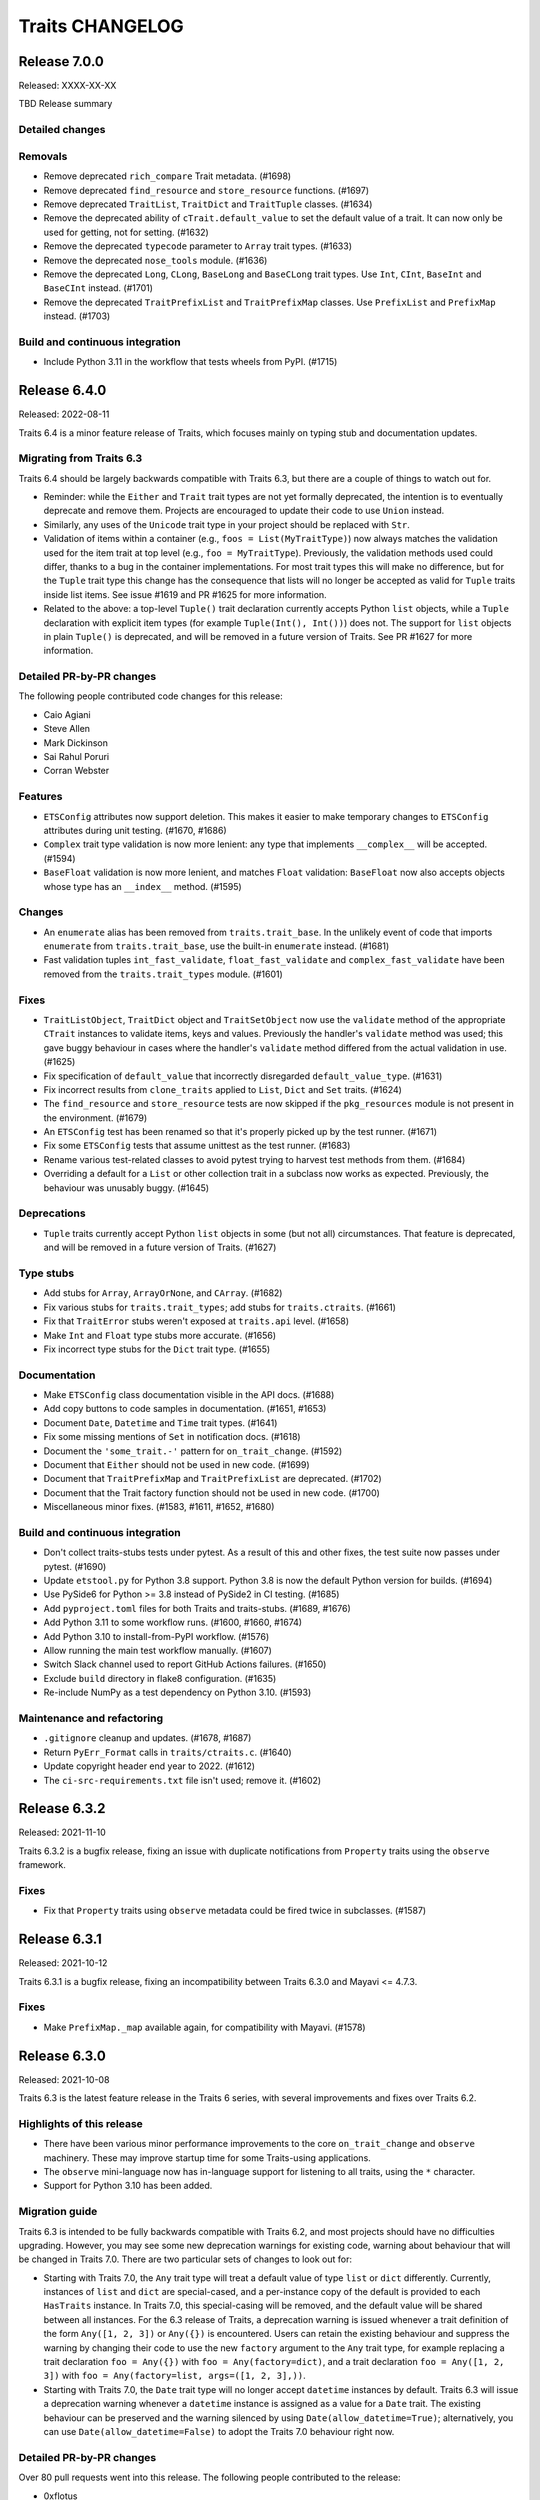 Traits CHANGELOG
================

Release 7.0.0
-------------

Released: XXXX-XX-XX

TBD Release summary

Detailed changes
~~~~~~~~~~~~~~~~

Removals
~~~~~~~~
* Remove deprecated ``rich_compare`` Trait metadata. (#1698)
* Remove deprecated ``find_resource`` and ``store_resource`` functions. (#1697)
* Remove deprecated ``TraitList``, ``TraitDict`` and ``TraitTuple`` classes.
  (#1634)
* Remove the deprecated ability of ``cTrait.default_value`` to set the default
  value of a trait. It can now only be used for getting, not for setting.
  (#1632)
* Remove the deprecated ``typecode`` parameter to ``Array`` trait types.
  (#1633)
* Remove the deprecated ``nose_tools`` module. (#1636)
* Remove the deprecated ``Long``, ``CLong``, ``BaseLong`` and ``BaseCLong``
  trait types. Use ``Int``, ``CInt``, ``BaseInt`` and ``BaseCInt`` instead.
  (#1701)
* Remove the deprecated ``TraitPrefixList`` and ``TraitPrefixMap`` classes.
  Use ``PrefixList`` and ``PrefixMap`` instead. (#1703)

Build and continuous integration
~~~~~~~~~~~~~~~~~~~~~~~~~~~~~~~~
* Include Python 3.11 in the workflow that tests wheels from PyPI. (#1715)


Release 6.4.0
-------------

Released: 2022-08-11

Traits 6.4 is a minor feature release of Traits, which focuses mainly on typing
stub and documentation updates.

Migrating from Traits 6.3
~~~~~~~~~~~~~~~~~~~~~~~~~

Traits 6.4 should be largely backwards compatible with Traits 6.3, but there
are a couple of things to watch out for.

* Reminder: while the ``Either`` and ``Trait`` trait types are not yet formally
  deprecated, the intention is to eventually deprecate and remove them.
  Projects are encouraged to update their code to use ``Union`` instead.
* Similarly, any uses of the ``Unicode`` trait type in your project should
  be replaced with ``Str``.
* Validation of items within a container (e.g., ``foos = List(MyTraitType)``)
  now always matches the validation used for the item trait at top level (e.g.,
  ``foo = MyTraitType``). Previously, the validation methods used could differ,
  thanks to a bug in the container implementations. For most trait types this
  will make no difference, but for the ``Tuple`` trait type this change has the
  consequence that lists will no longer be accepted as valid for ``Tuple``
  traits inside list items. See issue #1619 and PR #1625 for more information.
* Related to the above: a top-level ``Tuple()`` trait declaration currently
  accepts Python ``list`` objects, while a ``Tuple`` declaration with explicit
  item types (for example ``Tuple(Int(), Int())``) does not. The support for
  ``list`` objects in plain ``Tuple()`` is deprecated, and will be removed in a
  future version of Traits. See PR #1627 for more information.

Detailed PR-by-PR changes
~~~~~~~~~~~~~~~~~~~~~~~~~

The following people contributed code changes for this release:

* Caio Agiani
* Steve Allen
* Mark Dickinson
* Sai Rahul Poruri
* Corran Webster

Features
~~~~~~~~
* ``ETSConfig`` attributes now support deletion. This makes it easier to make
  temporary changes to ``ETSConfig`` attributes during unit testing. (#1670,
  #1686)
* ``Complex`` trait type validation is now more lenient: any type that
  implements ``__complex__`` will be accepted. (#1594)
* ``BaseFloat`` validation is now more lenient, and matches ``Float``
  validation: ``BaseFloat`` now also accepts objects whose type has an
  ``__index__`` method. (#1595)

Changes
~~~~~~~
* An ``enumerate`` alias has been removed from ``traits.trait_base``. In the
  unlikely event of code that imports ``enumerate`` from ``traits.trait_base``,
  use the built-in ``enumerate`` instead. (#1681)
* Fast validation tuples ``int_fast_validate``, ``float_fast_validate`` and
  ``complex_fast_validate`` have been removed from the ``traits.trait_types``
  module. (#1601)

Fixes
~~~~~
* ``TraitListObject``, ``TraitDict`` object and ``TraitSetObject`` now use the
  ``validate`` method of the appropriate ``CTrait`` instances to validate
  items, keys and values. Previously the handler's ``validate`` method was
  used; this gave buggy behaviour in cases where the handler's ``validate``
  method differed from the actual validation in use. (#1625)
* Fix specification of ``default_value`` that incorrectly disregarded
  ``default_value_type``. (#1631)
* Fix incorrect results from  ``clone_traits`` applied to ``List``, ``Dict``
  and ``Set`` traits. (#1624)
* The ``find_resource`` and ``store_resource`` tests are now skipped
  if the ``pkg_resources`` module is not present in the environment. (#1679)
* An ``ETSConfig`` test has been renamed so that it's properly picked up
  by the test runner. (#1671)
* Fix some ``ETSConfig`` tests that assume unittest as the test runner. (#1683)
* Rename various test-related classes to avoid pytest trying to harvest test
  methods from them. (#1684)
* Overriding a default for a ``List`` or other collection trait in a subclass
  now works as expected. Previously, the behaviour was unusably buggy. (#1645)

Deprecations
~~~~~~~~~~~~
* ``Tuple`` traits currently accept Python ``list`` objects in some (but
  not all) circumstances. That feature is deprecated, and will be removed
  in a future version of Traits. (#1627)

Type stubs
~~~~~~~~~~
* Add stubs for ``Array``, ``ArrayOrNone``, and ``CArray``. (#1682)
* Fix various stubs for ``traits.trait_types``; add stubs for
  ``traits.ctraits``. (#1661)
* Fix that ``TraitError`` stubs weren't exposed at ``traits.api`` level.
  (#1658)
* Make ``Int`` and ``Float`` type stubs more accurate. (#1656)
* Fix incorrect type stubs for the ``Dict`` trait type. (#1655)

Documentation
~~~~~~~~~~~~~
* Make ``ETSConfig`` class documentation visible in the API docs. (#1688)
* Add copy buttons to code samples in documentation. (#1651, #1653)
* Document ``Date``, ``Datetime`` and ``Time`` trait types. (#1641)
* Fix some missing mentions of ``Set`` in notification docs. (#1618)
* Document the ``'some_trait.-'`` pattern for ``on_trait_change``. (#1592)
* Document that ``Either`` should not be used in new code. (#1699)
* Document that ``TraitPrefixMap`` and ``TraitPrefixList`` are deprecated.
  (#1702)
* Document that the Trait factory function should not be used in new code.
  (#1700)
* Miscellaneous minor fixes. (#1583, #1611, #1652, #1680)

Build and continuous integration
~~~~~~~~~~~~~~~~~~~~~~~~~~~~~~~~
* Don't collect traits-stubs tests under pytest. As a result of this
  and other fixes, the test suite now passes under pytest. (#1690)
* Update ``etstool.py`` for Python 3.8 support. Python 3.8 is now the
  default Python version for builds. (#1694)
* Use PySide6 for Python >= 3.8 instead of PySide2 in CI testing. (#1685)
* Add ``pyproject.toml`` files for both Traits and traits-stubs. (#1689, #1676)
* Add Python 3.11 to some workflow runs. (#1600, #1660, #1674)
* Add Python 3.10 to install-from-PyPI workflow. (#1576)
* Allow running the main test workflow manually. (#1607)
* Switch Slack channel used to report GitHub Actions failures. (#1650)
* Exclude ``build`` directory in flake8 configuration. (#1635)
* Re-include NumPy as a test dependency on Python 3.10. (#1593)

Maintenance and refactoring
~~~~~~~~~~~~~~~~~~~~~~~~~~~
* ``.gitignore`` cleanup and updates. (#1678, #1687)
* Return ``PyErr_Format`` calls in ``traits/ctraits.c``. (#1640)
* Update copyright header end year to 2022. (#1612)
* The ``ci-src-requirements.txt`` file isn't used; remove it. (#1602)


Release 6.3.2
-------------

Released: 2021-11-10

Traits 6.3.2 is a bugfix release, fixing an issue with duplicate
notifications from ``Property`` traits using the ``observe`` framework.


Fixes
~~~~~

* Fix that ``Property`` traits using ``observe`` metadata could be fired
  twice in subclasses. (#1587)


Release 6.3.1
-------------

Released: 2021-10-12

Traits 6.3.1 is a bugfix release, fixing an incompatibility between
Traits 6.3.0 and Mayavi <= 4.7.3.

Fixes
~~~~~

* Make ``PrefixMap._map`` available again, for compatibility with Mayavi.
  (#1578)


Release 6.3.0
-------------

Released: 2021-10-08

Traits 6.3 is the latest feature release in the Traits 6 series, with several
improvements and fixes over Traits 6.2.


Highlights of this release
~~~~~~~~~~~~~~~~~~~~~~~~~~

* There have been various minor performance improvements to the core
  ``on_trait_change`` and ``observe`` machinery. These may improve
  startup time for some Traits-using applications.
* The ``observe`` mini-language now has in-language support for listening
  to all traits, using the ``*`` character.
* Support for Python 3.10 has been added.


Migration guide
~~~~~~~~~~~~~~~

Traits 6.3 is intended to be fully backwards compatible with Traits 6.2, and
most projects should have no difficulties upgrading. However, you may see
some new deprecation warnings for existing code, warning about behaviour
that will be changed in Traits 7.0. There are two particular sets of changes
to look out for:

* Starting with Traits 7.0, the ``Any`` trait type will treat a default
  value of type ``list`` or ``dict`` differently. Currently, instances of
  ``list`` and ``dict`` are special-cased, and a per-instance copy of the
  default is provided to each ``HasTraits`` instance. In Traits 7.0, this
  special-casing will be removed, and the default value will be shared between
  all instances. For the 6.3 release of Traits, a deprecation warning is issued
  whenever a trait definition of the form ``Any([1, 2, 3])`` or ``Any({})``
  is encountered. Users can retain the existing behaviour and suppress the
  warning by changing their code to use the new ``factory`` argument to the
  ``Any`` trait type, for example replacing a trait declaration ``foo =
  Any({})`` with ``foo = Any(factory=dict)``, and a trait declaration ``foo =
  Any([1, 2, 3])`` with ``foo = Any(factory=list, args=([1, 2, 3],))``.

* Starting with Traits 7.0, the ``Date`` trait type will no longer accept
  ``datetime`` instances by default. Traits 6.3 will issue a deprecation
  warning whenever a ``datetime`` instance is assigned as a value for
  a ``Date`` trait. The existing behaviour can be preserved and the warning
  silenced by using ``Date(allow_datetime=True)``; alternatively, you can
  use ``Date(allow_datetime=False)`` to adopt the Traits 7.0 behaviour
  right now.


Detailed PR-by-PR changes
~~~~~~~~~~~~~~~~~~~~~~~~~

Over 80 pull requests went into this release. The following people contributed
to the release:

* 0xflotus
* Aaron Ayres
* Kit Choi
* Mark Dickinson
* Chigozie Nri
* Poruri Sai Rahul
* Corran Webster
* John Wiggins
* Peter Zahemszky

Thank you to all who contributed!


Features
~~~~~~~~

* The ``observe`` mini-language now supports use of ``"*"`` for listening to
  all traits on a ``HasTraits`` object. Currently this support is limited to
  cases where the ``"*"`` appears in a terminal position. For example,
  ``observe("foo:*")`` is supported, but ``observe("*:foo")`` is not.
  (#1496, #1525)
* The ``Any`` trait type now supports a ``factory`` argument (with accompanying
  ``args`` and ``kw`` arguments). This can be used to specify a per-instance
  default, for example with ``Any(factory=dict)``. (#1557, #1558)
* The ``DefaultValue`` enumeration has a new member ``DefaultValue.disallow``
  intended to be used for trait types that don't have a meaningful default. For
  traits using this default value type, an attempt to retrieve the
  corresponding default using ``default_value_for`` will raise ``ValueError``.
  (#1546)
* When a method is decorated with an ``observe`` decorator, the method
  signature is now checked, and a warning issued if it doesn't match the
  expected signature. This should catch the common error of forgetting to
  provide the ``event`` parameter. (#1529)
* In ``ETSToolkit``, the ``"qt"`` toolkit name is now supported as a synonym
  for ``"qt4"``. (#1436)
* The ``Date``, ``Datetime`` and ``Time`` trait types have a new argument
  ``allow_none``. In the future, these trait types will not accept ``None``
  unless ``allow_none=True`` is specified. (#1432)
* The ``Date`` trait type has a new argument ``allow_datetime``. In the future,
  ``datetime`` instances will not be valid values for a ``Date`` trait unless
  ``allow_datetime=True`` is specified. (#1429)


Performance
~~~~~~~~~~~

* The ``ObserverGraph`` instances that result from compiling
  ``ObserverExpression`` objects and observe mini-language strings are now
  cached. This should speed up creation and instantiation of ``HasTraits``
  subclasses that involve listening for the same pattern in multiple places.
  (#1516, #1528)
* The equality definition on ``ObserverExpression`` has been simplified.
  (#1517)
* The ``ObserverExpression``, ``ObserverGraph`` and related
  classes now use ``__slots__`` to improve speed and memory use. (#1513, #1515)
* The ``on_trait_change`` method has been sped up by almost a factor of two,
  by removing unnecessary internal usage of Traits in the parsing and listener
  functionality. (#1490, #1491, #1492, #1493)


Changes
~~~~~~~

* An invalid static default value in a ``PrefixList`` or ``PrefixMap`` trait
  declaration now raises ``ValueError`` rather than ``TraitError``. (#1564)
* ``PrefixList`` and ``PrefixMap`` no longer cache completions. (#1564)
* A failure to parse an ``observe`` mini-language string now raises
  ``ValueError`` rather than ``LarkError``. (#1507)
* The ``NotifierNotFound`` exception is now published in
  ``traits.observation.api``. (#1498)
* An attempt to access a nonexistent "dunder" attribute (an attribute whose
  name starts and ends with "__") on a ``CTrait`` instance will now raise
  ``AttributeError``. Previously, it would return ``None``. (#1469, #1474,
  #1477)


Deprecations
~~~~~~~~~~~~

* The ``Any`` trait type currently implicitly makes a per-``HasTraits``-instance
  copy of the default value if that value is an instance of either ``list`` or
  ``dict``. This behaviour is deprecated, and will be removed in Traits 7.0.
  For a per-instance default, use the new ``factory`` argument to ``Any``
  instead. (#1548, #1532)
* The ``Date``, ``Datetime`` and ``Time`` trait types will no longer accept
  ``None`` as a valid trait value in the future. To keep the existing
  behaviour, use the new ``allow_none`` keyword argument to these trait types.
  (#1444)
* The ``Date`` trait type will no longer accept ``datetime`` instances by
  default in the future. To keep the existing behaviour, use the new
  ``allow_datetime`` keyword argument. (#1441)
* The ``Symbol`` trait type is deprecated. For resolution of a string
  representing a package/module/object combination, use ``import_symbol``
  instead. (#1542)
* The ``MetaHasTraits.add_listener`` and ``MetaHasTraits.remove_listener``
  methods are deprecated. (#1550)
* The ``clean_filename`` and ``clean_timestamp`` utilities are deprecated. If
  you need these utilities in your own project, you're advised to copy the
  code directly into your project. (#1527)
* The ``find_resource`` and ``store_resource`` functions are deprecated. New
  code should use ``importlib.resources`` or ``importlib_resources`` instead
  of either of these functions. (#1501)


Fixes
~~~~~

* Invalid assignments to ``PrefixList`` and ``PrefixMap`` traits produced
  an unnecessarily nested exception. This has been fixed. (#1564)
* An ``observe``-decorated listener method whose name has the special form
  ``"_traitname_changed"`` will no longer be triggered both as as result
  of the ``observe`` decorator *and* the special naming: it will only be
  triggered via the ``observe`` decorator. (#1560)
* The ``delegate`` parameter was mistyped in the typing stubs for the
  ``Delegate`` trait type. This has been fixed. (#1556)
* The ``Function`` and ``Method`` trait types will no longer fail when
  arguments are passed. Note that these trait types are already deprecated, and
  should not be used in new code. (#1543)
* Inner traits of a ``Union`` trait are now validated properly. Previously, in
  trait declarations like ``foo = Union(List(Int), Str)``, the list entries
  would not be validated. (#1522, #1534)
* Traits with a dynamic default that appear as inner traits of a ``Tuple``
  trait are now validated properly. (#1521)
* A potential race condition in ``ListenerHandler`` has been fixed. The
  race condition is hard to exercise and has not been witnessed in the wild.
  (#1495)
* Use of ``add_class_trait`` to add a ``List`` trait was broken in the presence
  of subclasses. This has been fixed. (#1461)
* A use of the (deprecated) ``distutils`` library has been replaced with
  ``sysconfig``. (#1452)
* Dynamic default handing has been fixed in the ``_instance_handler_factory``
  used by the TraitsUI ``TableEditor``. (#1446, #1450)
* The trait descriptions (the "info" text) for the ``File`` and ``Directory``
  traits have been fixed to avoid giving a misleading error message when
  ``exists=True``. (#1440)
* Clones of ``BaseInstance`` traits didn't correctly respect the ``allow_none``
  parameter. This is now fixed. (#1433)
* An outdated reference to the "pyglet" Kiva backend has been removed. (#1431)


Documentation
~~~~~~~~~~~~~

* Brief installation docs have been added. (#1559)
* Occurrences of ``Any(some_list)`` in docs have been replaced. (#1547)
* The documentation for ``sync_trait`` has been updated to note that it only
  synchronises items for ``List`` traits, not for ``Dict`` and ``Set`` traits.
  (#1519)
* A configuration file for Read the Docs has been added. (#1478)
* A ``DeprecationWarning`` arising from an unnecessary override of the
  ``add_content`` method in the ``TraitDocumenter`` has been fixed. (#1475)
* The Sphinx version was temporarily pinned to avoid build failures arising
  from bugs in Sphinx 4.0.1. That pin has since been reverted.
  (#1471, #1462)
* Various docstring fixes have been applied. (#1468, #1465)
* Various typo fixes have been applied. (#1458, #1442)
* References to ``HasTraits.set`` have been replaced with
  ``HasTraits.trait_set``. (#1451)
* Some issues with the tutorial CSS used in the ETS demo application have been
  fixed; the colour scheme has been changed to Enthought colours. (#1421,
  #1419)


Cleanup and refactoring
~~~~~~~~~~~~~~~~~~~~~~~

* All built-in TraitType subclasses now provide the default value type directly
  rather than inferring it. (#1555, #1536, #1531, #1539, #1532, #1540)
* The ``trait_added`` and ``trait_modified`` traits on ``HasTraits`` now
  have proper trait type declarations. (#1552)
* Redundant ``unittest.main blocks`` have been removed. (#1545)
* Style fixes have been applied to ``trait_types.pyi``. (#1523)
* ``ObserverExpression`` and other key observation classes now have more
  debug-friendly ``repr`` implementations. (#1514)
* The ``observer`` parsing internals have been reworked to make
  ``ObserverGraph`` the key "compiled" object that the rest of Traits cares
  about, rather than ``ObserverExpression``. (#1512)
* The grammar and parser for the observe mini-language have been simplified.
  (#1506)
* Confusion between "any_trait" and "anytrait" in non-user-facing
  functions and classes has been cleaned up. (#1497)
* Unnecessary ``noqa`` markers have been removed. (#1499)
* A use of the ``property`` callable has been replaced with a ``property``
  decorator. (#1470)
* A bad observe-decorated listener signature in a test has been fixed. (#1530)


Build and development workflow
~~~~~~~~~~~~~~~~~~~~~~~~~~~~~~

* Python 3.10 is supported and tested, and wheels are built for Python 3.10.
  (#1425, #1567, #1569, #1571)
* Wheels are now built for Linux/aarch64. (#1567)
* Universal wheels are now built for macOS, to support Apple Silicon. (#1567)
* Cron jobs now send failure/success Slack notifications to Enthought's
  internal channel. (#1481)
* All cron jobs now include a ``workflow_dispatch`` trigger. (#1480)
* The main development branch is now called "main" rather than "master".
  (#1467)
* Automated tests have been added for PyPI wheels. (#1417)


Release 6.2.0
-------------

Released: 2021-01-21

The Traits library is a foundational component of the Enthought Tool Suite. It
provides observable, typed attributes for Python classes, making those classes
suitable for event-driven dataflow programming and for immediate use as models
for graphical user interfaces, like those provided by the TraitsUI library.

Traits 6.2 is the latest feature release in the Traits 6 series, with several
improvements and fixes over Traits 6.1.

Highlights of this release
~~~~~~~~~~~~~~~~~~~~~~~~~~

* The Traits examples are now distributed as part of the Traits egg, and
  are contributed to the ``etsdemo`` application. (The latter can be
  installed from PyPI with ``pip install etsdemo``.)
* Performance of the ``observe`` framework has been significantly improved.
* It's no longer necessary to specify a trait comparison mode of
  ``ComparisonMode.identity`` when using ``observe`` to observe items
  in a ``List``, ``Dict`` or ``Set``.
* Support for Python 3.5 has been dropped.
* When importing from Traits, you should always import from one of the ``api``
  modules (for example, ``traits.api``, ``traits.adaptation.api``, etc.) This
  recommendation has now been made explicit in the documentation. If you find
  something you need that's not available from one of the ``api`` modules,
  please let the Traits developers know.


Detailed PR-by-PR changes
~~~~~~~~~~~~~~~~~~~~~~~~~

More than 60 PRs went into this release. The following people contributed to
this release:

* Aaron Ayres
* Alexandre Chabot-Leclerc
* Kit Choi
* Mark Dickinson
* Kevin Duff
* Glen Granzow
* Matt Hancock
* Rahul Poruri
* Eric Prestat
* Kuya Takami
* Hugo van Kemenade
* Aditya Vats
* Corran Webster


Features
~~~~~~~~

* The ``Property`` trait type now supports the ``observe`` keyword. (#1175,
  #1400)
* Add ``|=`` support to TraitDict for Python 3.9 and later. (#1306)
* Add casting keyword to numeric array types. (#547)
* The Traits examples are now part of the Traits package, and so are
  contributed to ``etsdemo``. (#1275)
* The Traits examples package now includes a beginner's tutorial. (#1061)


Performance
~~~~~~~~~~~

* Parsing of the ``observe`` string was previously a performance bottleneck.
  This has been fixed, by removing some redundant parsing calls and by caching
  parsing results. (#1343, #1344, #1345)


Changes
~~~~~~~

* The ``NoDefaultSpecified`` constant (used as a default value for
  the ``TraitType`` ``default_value`` argument) is now public, made
  available from ``traits.api``. (#1384, #1380, #1378)
* The deprecation of the ``TraitMap`` trait type has been reversed, because
  there are existing uses of ``TraitMap`` that are hard to replace.
  Nevertheless, it is still not recommended to use ``TraitMap`` in new code.
  Use ``Map`` instead. (#1365)
* An attempt to use ``PrefixList`` with an empty list, or ``PrefixMap`` or
  ``Map`` with an empty dictionary, now raises ``ValueError``. As a result,
  the default default value (which used to be ``None``) is always valid.
  (#1351)
* ``TraitListEvent`` arguments are now keyword only. (#1346)
* It's no longer necessary to specify a trait comparison mode of
  ``ComparisonMode.identity`` when using ``observe`` to observe items
  in a ``List``, ``Dict`` or ``Set``. (#1165, #1328, #1240)


Deprecations
~~~~~~~~~~~~

* The ``Function`` and ``Method`` trait types are deprecated. Use
  ``Callable`` or ``Instance`` instead. (#1399, #1397)
* The ``edit`` parameter to ``configure_traits`` has been deprecated. (#1311)
* The ``UnittestTools._catch_warnings`` function has been deprecated. (#1310)
* The use of the ``CHECK_INTERFACES`` global variable for automated
  interface checking has been deprecated. (#1231)


Fixes
~~~~~

* Non-``TraitError`` exceptions raised during ``Tuple`` validation are now
  propagated. Previously they were converted into ``TraitError``. (#1393)
* Dynamic ``Range`` and ``Enum`` traits are now properly validated
  when inside a container (for example ``Tuple`` or ``List``). Previously
  no validation was performed. (#1388, #1392)
* Remove the unused module-level constant ``traits.has_traits.EmptyList``.
  (#1366)
* Don't hard-code class names in ``__repr__`` implementations of
  ``TraitListEvent``, ``TraitSetEvent`` and ``TraitDictEvent``. (#1335)
* Don't notify on empty ``update``\ s of ``Dict`` traits. (#1308)
* Fix exception raised when assigning a NumPy array to a ``List``
  trait. (#1278)
* Fix uses of deprecated ``logger.warn`` function. (#1283)
* Fix a bad ``Instance`` trait declaration for a private trait in
  the ``_TraitChangeCollector`` class. (#1411)


Documentation
~~~~~~~~~~~~~

* Add "Tutorial" section to the main documentation, based on the
  new ``traits.examples`` tutorial content. (#1374)
* Clarify that only the ``api`` modules should be used for imports. (#1387)
* Update copyright header end years. (#1376)
* Update contents of ``image_LICENSE.txt``. (#1362)
* Remove mentions of the removed functions ``adapts`` and ``implements`` from
  the examples and tutorial. (#1367)
* Move Traits introduction description to ``index.rst``. (#1358)
* Fix path to Enthought logo when building docset. (#1285)
* Fix the ``trait_documenter`` extension to be less fragile. (#1247)
* Add user manual documentation for the ``Instance`` trait type. (#1395)
* Document that the ``List``, ``Dict`` and ``Set`` trait types copy on
  assignment. (#1402)
* Various other minor improvements, typo fixes, and other documentation fixes.
  (#1396, #1383, #1381, #1384, #1292, #1355, #1350, #1319, #1292, #1401)


Cleanup and other maintenance
~~~~~~~~~~~~~~~~~~~~~~~~~~~~~

* Remove dead code. (#1281)
* Update ``super`` usage to the usual Python 3 argument-less pattern. (#1280)
* Remove per-import ``# noqa`` comments in ``api`` modules in favour of
  per-file ignores in the ``flake8`` configuration. (#1269)
* Remove out-of-date and non-functional coverage badge from README. (#1263)
* Rename ``_i_observable`` module to ``i_observable``. (#1296)
* Refactor and simplify method checks. (#1176)
* Fix typo in optional_dependencies comment. (#1235)
* Use ComparisonMode constants instead of magic numbers. (#1229)


Test suite
~~~~~~~~~~

* Prevent test_enum failures if traitsui or GUI toolkit are not installed.
  (#1349)
* Tests that require ``pkg_resources`` are skipped if ``setuptools`` is not
  installed. (#1301)
* Fix an order-dependency bug in the ``test_subclasses_weakref`` regression
  test. (#1290)
* Fix a typo in a test method name. (#1309)
* Various additional or improved tests for existing code.
  (#1359, #1336, #1330, #1248, #1225, #1208, #1209)


Build and development workflow changes
~~~~~~~~~~~~~~~~~~~~~~~~~~~~~~~~~~~~~~

* Traits now uses GitHub Actions for continuous integration. The Travis CI
  and Appveyor configurations have been removed. (#1296, #1360)
* CI runs are no longer based on EDM. (#878)
* New CI run for the core test suite, without any optional dependencies.
  (#1314)
* Test Python 3.9 in the continuous integration (and drop tests for Python
  3.5 and older). (#1326, #1313, , #1303)
* Make ``traits.examples`` into a package. (#1348)
* Make examples directories ``flake8``-clean. (#1353)
* Fix examples packaging nit. (#1363)
* Support ``-h`` for getting help in ``etstool.py``. (#1347)
* Add ``shell`` command to ``etstool.py``. (#1293)
* Use the ``flake8_ets`` package in place of the local ``copyright_header``
  package.
  The ``copyright_header`` package has been removed. (#1341)
* Add script ``check_observe_timing.py`` to benchmark performance of
  ``observe`` to compare with ``on_trait_change``. (#1331)
* Correct the minimum Sphinx version in README. (#1216, #1320)
* Restrict Sphinx version to avoid buggy versions. (#1276)
* Make ``mypy`` an optional dependency. (#1289)
* Speed up CI builds for Travis and Appveyor by caching the ``pip`` directory
  (now redundant). (#1241)
* Add automated wheel and sdist building for Traits releases. (#1404, #1291)
* Add cron-job workflow to regularly test install of the latest releases
  from PyPI. (#1406)


Release 6.1.1
-------------

Released: 2020-07-23

Traits 6.1.1 is a bugfix release fixing a handful of minor documentation and
test-related issues with the Traits 6.1.0 release. There are no API-breaking
changes in this release. It's recommended that all users of Traits 6.1.0
upgrade to Traits 6.1.1.

Fixes
~~~~~

* Don't mutate global state at import time in a test module. (#1222)
* Standardize and fix copyright years in source files. (#1227, #1198)
* Fix trait-documenter extension tests for Sphinx 3.1. (#1206)
* Fix trait-documenter extension to handle properties correctly. (#1246)

Documentation fixes
~~~~~~~~~~~~~~~~~~~

* Expand user manual to mention dispatch. (#1195)
* Fix some spelling and grammar errors in the user manual. (#1210)
* Fix description in README to match the one in the setup script. (#1219)
* Update PyPI links and capitalization in README.rst. (#1250)
* Fix user manual mentioning a nonexisting feature in metadata filter. (#1207)
* Fix typo in comment in optional_dependencies. (#1235)


Release 6.1.0
-------------

Released: 2020-06-05

The Traits library is a foundational component of the Enthought Tool Suite. It
provides observable, typed attributes for Python classes, making those classes
suitable for event-driven dataflow programming and for immediate use as models
for graphical user interfaces, like those provided by the TraitsUI library.

Traits 6.1 is the latest feature release in the Traits 6 series, and contains
several major improvements.

Highlights of this release
~~~~~~~~~~~~~~~~~~~~~~~~~~

* A new :mod:`observation <traits.observation>` framework for observing traited
  attributes and other observable objects has been introduced. This is intended
  to provide a full replacement for the existing :func:`on_trait_change`
  mechanism, and aims to fix a number of fundamental flaws and limitations of
  that mechanism. See the :ref:`observe-notification` section of
  the user manual for an introduction to this framework.

* New :class:`~traits.trait_list_object.TraitList`,
  :class:`~traits.trait_dict_object.TraitDict` and
  :class:`~traits.trait_set_object.TraitSet` classes have been added,
  subclassing Python's built-in :class:`python:list`, :class:`python:dict` and
  :class:`python:set` (respectively). Instances of these classes are observable
  objects in their own right, and it's possible to attach observers to them
  directly. These classes were primarily introduced to support the new
  observation framework, and are not expected to be used directly. The API for
  these objects and their notification system is provisional, and may change in
  a future Traits release.

* A new :class:`.Union` trait type has been added. This is intended as a
  simpler replacement for the existing :class:`.Either` trait type, which
  will eventually be deprecated.

* New :class:`.PrefixList`, :class:`.PrefixMap` and :class:`.Map` trait types
  have been added. These replace the existing :class:`.TraitPrefixList`,
  :class:`.TraitPrefixMap` and :class:`.TraitMap` subclasses of
  :class:`.TraitHandler`, which are deprecated.

* Typing stubs for the Traits library have been added in a
  ``traits-stubs`` package, which will be released separately to PyPI. This
  should help support Traits-using projects that want to make use of type
  annotations and type checkers like `mypy <http://mypy-lang.org/>`_.


Notes on upgrading
~~~~~~~~~~~~~~~~~~

As far as possible, Traits 6.1 is backwards compatible with Traits 6.0.
However, there are a few things to be aware of when upgrading.

* Traits 6.1 is not compatible with TraitsUI versions older than TraitsUI 7.0.
  A combination of Traits 6.1 or later with TraitsUI 6.x or earlier will fail
  to properly recognise :class:`~traitsui.view.View` class variables as
  TraitsUI views, and an error will be raised if you attempt to create a
  TraitsUI view.

* Traits now does no logging configuration at all, leaving all such
  configuration to the application.

  In more detail: trait notification handlers should not raise exceptions in
  normal use, so an exception is logged whenever a trait notification handler
  raises. This part of the behaviour has not changed. What *has* changed is the
  way that logged exception is handled under default exception handling.

  Previously, Traits added a :class:`~logging.StreamHandler` to the
  top-level ``"traits"`` logger, so that trait notification exceptions would
  always be visible. Traits also added a :class:`~logging.NullHandler` to that
  logger. Both of those handlers have now been removed. We now rely on
  Python's "handler of last resort", which will continue to make notification
  exceptions to the user visible in the absence of any application-level
  log configuration.

* When listening for changes to the items of a :class:`.List` trait, an index
  or slice set operation no longer performs an equality check between the
  replaced elements and the replacement elements when deciding whether to issue
  a notification; instead, a notification is always issued if at least one
  element was replaced. For example, consider the following class::

    class Selection(HasTraits):
        indices = List(Int)

        @on_trait_change("indices_items")
        def report_change(self, event):
            print("Indices changed: ", event)

  When replacing the `8` with the same integer, we get this behavior::

    >>> selection = Selection(indices=[2, 5, 8])
    >>> selection.indices[2] = 8
    Indices changed:  TraitListEvent(index=2, removed=[8], added=[8])

  Previously, no notification would have been issued.

* The :func:`.Color`, :func:`.RGBColor` and :func:`.Font` trait factories
  have moved to TraitsUI, and should be imported from there rather than from
  Traits. For backwards compatibility, the factories are still
  available in Traits, but they are deprecated and will eventually
  be removed.

* As a reminder, the :data:`.Unicode` and :data:`.Long` trait types are
  deprecated since Traits 6.0. Please replace uses with :class:`.Str` and
  :class:`.Int` respectively. To avoid excessive noise in Traits-using
  projects, Traits does not yet issue deprecation warnings for existing uses of
  :data:`.Unicode` and :data:`.Long`. Those warnings will be introduced in a
  future Traits release, prior to the removal of these trait types.


Pending deprecations
~~~~~~~~~~~~~~~~~~~~

In addition to the deprecations listed in the changelog below, some parts of
the Traits library are not yet formally deprecated, but are likely to be
deprecated before Traits 7.0. Users should be aware of the following possible
future changes:

* The :class:`.Either` trait type will eventually be deprecated. Where
  possible, use :class:`.Union` instead. When replacing uses of
  :class:`.Either` with :class:`.Union`, note that there are some significant
  API and behavioral differences between the two trait types, particularly with
  respect to handling of defaults. See :ref:`migration_either_to_union` for
  more details.

* The ``trait_modified`` event trait that's present on all :class:`.HasTraits`
  subclasses will eventually be removed. Users should not rely on it being
  present in an object's ``class_traits`` dictionary.

* Trait names starting with ``trait``, ``traits``, ``_trait`` or
  ``_traits`` may become reserved for use by ETS at some point in the future.
  Avoid using these names for your own traits.

Detailed PR-by-PR changes
~~~~~~~~~~~~~~~~~~~~~~~~~

More than 160 PRs went into this release. The following people contributed
code changes for this release:

* Ieva Cernyte
* Kit Yan Choi
* Maxime Costalonga
* Mark Dickinson
* Matt Hancock
* Midhun Madhusoodanan
* Shoeb Mohammed
* Franklin Ventura
* Corran Webster

Features
~~~~~~~~

* Add ``os.PathLike`` support for ``Directory`` traits. (#867)
* Add ``Union`` trait type. (#779, #1103, #1107, #1116, #1115)
* Add ``PrefixList`` trait type. (#871, #1142, #1144, #1147)
* Add ``allow_none`` flag for ``Callable`` trait. (#885)
* Add support for type annotation. (#904, #1064)
* Allow mutable values in ``Constant`` trait. (#929)
* Add ``Map`` and ``PrefixMap`` trait types. (#886, #953, #956, #970, #1139,
  #1189)
* Add ``TraitList`` as the base list object that can perform validation
  and emit change notifications. (#912, #981, #984, #989, #999, #1003, #1011,
  #1026, #1009, #1040, #1172, #1173)
* Add ``TraitDict`` as the base dict object that can perform validation and
  emit change notifications. (#913)
* Add ``TraitSet`` as the base set object that can perform validation and
  emit change notifications. (#922, #1043)
* Implement ``observe`` to supersede ``on_trait_change`` for observing trait
  changes. (#976, #1000, #1007, #1065, #1023, #1066, #1070, #1069, #1067,
  #1080, #1082, #1079, #1071, #1072, #1075, #1085, #1089, #1078, #1093, #1086,
  #1077, #1095, #1102, #1108, #1110, #1112, #1117, #1118, #1123, #1125, #1126,
  #1128, #1129, #1135, #1156)

Changes
~~~~~~~

* GUI applications using Traits 6.1 will require TraitsUI >= 7.0. (#1134)
* ``TraitSetEvent`` and ``TraitDictEvent`` initialization arguments are now
  keyword-only. (#1036)
* ``TraitListObject`` will no longer skip notifications even if mutations
  result in content that compares equally to the old values. (#1026)
* ``TraitListEvent.index`` reported by mutations to a list is now normalized.
  (#1009)
* The default notification error handler for Traits no longer configures
  logging, and the top-level ``NullHandler`` log handler has been removed.
  (#1161)

Fixes
~~~~~
* Allow assigning None to ``CTrait.post_setattr``. (#833)
* Fix reference count error. (#907)
* Improve ``HasTraits`` introspection with ``dir()``. (#927)
* Fix the datetime-to-str converters used in ``DatetimeEditor``. (#937)
* Raise ``TraitNotificationError`` on trailing comma in ``on_trait_change``.
  (#926)
* Fix exception swallowing by Trait attribute access. (#959, #960)
* Allow collections in valid values for ``Enum`` trait. (#889)
* Fix ``TraitError`` when mutating a list/dict/set inside another container.
  (#1018)
* Fix setting default values via dynamic default methods or overriding trait in
  subclasses for mapped traits, used by ``Map``, ``Expression``, ``PrefixMap``.
  (#1091, #1188)
* Fix setting default values via dynamic default methods or overriding trait in
  subclasses for ``Expression`` and ``AdaptsTo``. (#1088, #1119, #1152)

Deprecations
~~~~~~~~~~~~

* ``traits.testing.nose_tools`` is deprecated. (#880)
* ``SingletonHasTraits``, ``SingletonHasStrictTraits`` and
  ``SingletonHasPrivateTraits`` are deprecated. (#887)
* ``TraitMap`` is deprecated, use ``Map`` instead. (#974)
* ``TraitPrefixMap`` is deprecated, use ``PrefixMap`` instead. (#974)
* ``TraitPrefixList`` is deprecated, use ``PrefixList``. (#974)
* ``Color``, ``RBGColor`` and ``Font`` are now deprecated. Use the ones from
  TraitsUI instead. (#1022)

Removals
~~~~~~~~

* ``traits_super`` is removed. (#1015)

Documentation
~~~~~~~~~~~~~

* Add details on creating custom trait properties. (#387)
* Cross reference special handler signatures for listening to nested attributes
  in list and dict. (#894)
* Replace 'Traits 5' with 'Traits 6' in the documentation. (#903)
* Use major.minor version in documentation. (#1124)
* Add initial documentation on Traits internals. (#958)
* Fix example class ``OddInt``. (#973)
* Add Dos and Donts for writing change handlers. (#1017)
* Clarify when default initializer is called and when handlers are registered.
  (#1019)
* Fix documentation rendering issues and front matter. (#1039, #1053)
* Clarify when dynamic default values are considered to have existed. (#1068)
* Expand user manual on container traits and objects. (#1058)
* Add intersphinx support to configuration. (#1136)
* Add user manual section on the new ``observe`` notification system. (#1060,
  #1140, #1143)
* Add user manual section on the ``Union`` trait type and how to migrate from
  ``Either`` (#779, #1153, #1162)
* Other minor cleanups and fixes. (#949, #1141, #1178)

Test suite
~~~~~~~~~~

* Allow tests to be skipped if TraitsUI is not installed. (#1038)
* Add ``extras_require`` entry for testing. (#879)
* Add tests for parsing ``on_trait_change`` mini-language. (#921)
* Fix a missing import to allow a test module to be run standalone. (#961)
* Add a GUI test for ``Enum.create_editor``. (#988)
* Fix some module-level ``DeprecationWarning`` messages. (#1157)

Build and continuous integration
~~~~~~~~~~~~~~~~~~~~~~~~~~~~~~~~
* CI no longer runs on Python 3.5 (#1044)
* Add configobj dependency and remove remaining 3.5 references in
  ``etstool.py``. (#1051)
* Codecov reports are no longer retrieved for pull requests. (#1109)
* CI tests requiring a GUI are now run against PyQt5 rather than PyQt4.
  (#1127)
* Add Slack notifications for CI. (#1074)
* Fix and improve various ``setup.py`` package metadata fields. (#1185)

Maintenance and code organization
~~~~~~~~~~~~~~~~~~~~~~~~~~~~~~~~~

* Refactor CHasTraits ``traits_inited`` method. (#842)
* Add support for prerelease section in version. (#864)
* Rename comparison mode integer constants in ``ctraits.c``. (#862)
* Follow best practices when opening files. (#872)
* Initialize ``cTrait`` ``getattr``, ``setattr`` handlers in ``tp_new``. (#875)
* Check ``trait_change_notify`` early in ``call_notifiers``. (#917)
* Refactor ``ctraits.c`` for calling trait and object notifiers. (#918)
* ``BaseEnum`` and ``Enum`` fixes and cleanup. (#968)
* Split ``ctraits`` property api to ``_set_property`` and ``_get_property``.
  (#967)
* Fix overcomplicated ``__deepcopy__`` implementation. (#992)
* Add ``__repr__`` implementation for ``TraitListEvent``, ``TraitDictEvent``
  and ``TraitSetEvent``. (#1006, #1148, #1149)
* Remove caching of editor factories. (#1032)
* Remove conditional traitsui imports. (#1033)
* Remove code duplication in ``tutor.py``. (#1034)
* Fix correctness in ``Enum`` default traitsui editor. (#1012)
* Use ``NULL`` for zero-argument ``PyObject_CallMethod`` format. (#1100)
* Miscellaneous other minor fixes, refactorings and cleanups. (#874, #882,
  #915, #920, #923, #924, #935, #939, #944, #950, #964)


Release 6.0.0
-------------

Released: 2020-02-14

No changes since the 6.0.0rc0 release candidate.


Release 6.0.0rc0
----------------

Released: 2020-01-30

Release notes
~~~~~~~~~~~~~

Traits 6.0 is a major update to the Traits package, with a number of
backward incompatible changes from its predecessor. Notable changes:

* Python 2.7 is no longer supported; Traits 6.0 requires Python 3.5 or later.
* Trait types related to Python 2 (for example ``Unicode`` and ``Long``) have
  been deprecated in favour of their Python 3 equivalents (for example ``Str``
  and ``Int``).
* Many little-used historical features of Traits have been deprecated, and
  are scheduled for removal in Traits 7.0.
* Some historical features of Traits that had no evidence of external usage
  were removed in Traits 6.0.
* Introspection of ``CTrait`` and ``HasTraits`` objects is greatly improved.
  All of the internal state that was previously hidden within the C extension
  is now accessible from Python.
* The Traits codebase has undergone some significant reorganizations,
  reformattings and style cleanups to make it easier to work with, and
  to improve the separation between Traits and TraitsUI.
* This release was focused mainly on cleanup and bugfixing. Nevertheless,
  it contains a sprinkling of new features. There's a new ``Datetime``
  trait type. The ``Enum`` trait type now supports Python enumerations.
  The ``File`` trait type supports path-like objects.

More than 150 PRs went into this release. The following people contributed
code changes for this release:

* Kit Yan Choi
* Mark Dickinson
* Kevin Duff
* Robert Kern
* Midhun Madhusoodanan
* Shoeb Mohammed
* Sai Rahul Poruri
* Corran Webster
* John Wiggins

Porting guide
~~~~~~~~~~~~~

For the most part, existing code that works with Traits 5.2.0 should
continue to work with Traits 6.0.0 without changes. However, there
are some potentially breaking changes in Traits 6.0.0, and we recommend
applying caution when upgrading.

Here's a guide to dealing with some of the potentially breaking changes.

* The ``Unicode`` and ``CUnicode`` trait types are now simply synonyms for
  ``Str`` and ``CStr``. ``Unicode`` and ``CUnicode`` are considered deprecated.
  For now, no deprecation warning is issued on use of these deprecated trait
  types, but in Traits 6.1.0 and later, warnings may be issued, and in Traits
  7.0.0 these trait types may be removed. It's recommended that users update
  all uses of ``Unicode`` to ``Str`` and ``CUnicode`` to ``CStr`` to avoid
  warnings or errors in the future.

* Similarly, ``Long`` and ``CLong`` are now synonyms for ``Int`` and ``CInt``.
  The same recommendations apply as for the ``Unicode`` / ``Str`` trait types.

* Uses of ``NO_COMPARE``, ``OBJECT_IDENTITY_COMPARE`` and ``RICH_COMPARE``
  should be replaced with the appropriate ``ComparisonMode`` enumeration
  members.

* The validation for a ``Instance(ISomeInterface)`` trait type has changed,
  where ``ISomeInterface`` is a subclass of ``Interface``. Previously, an
  assignment to such a trait validated the type of the assigned value against
  the interface, method by method. Now an ``isinstance`` check is performed
  against the interface instead. Make sure that classes implementing a given
  interface have the appropriate ``provides`` decorator.

  One notable side-effect of the above change is that plain ``mock.Mock``
  instances can no longer be assigned to ``Instance(ISomeInterface)`` traits.
  To get around this, use ``spec=ISomeInterface`` when creating your mock
  object.

  This change does not affect ``Instance`` traits for non-interface classes.

* The format of ``TraitListEvents`` has changed: for list events generated from
  a slice set or slice delete operation where that slice had a step other
  than ``1``, the ``added`` and ``removed`` fields of the event had an extra
  level of list wrapping (for example, ``added`` might be ``[[1, 2, 3]]``
  instead of ``[1, 2, 3]``). In Traits 6.0, this extra wrapping has been
  removed. There may be existing code that special-cased the extra wrapping.

* Many classes and functions have moved around within the Traits codebase.
  If you have code that imports directly from Traits modules and subpackages
  instead of from ``traits.api`` or the other subpackage ``api`` modules, some
  of those imports may fail. To avoid potential for ``ImportError``s, you
  should import from ``traits.api`` whenever possible. If you find yourself
  needing some piece of Traits functionality that isn't exposed in
  ``traits.api``, and you think it should be, please open an issue on the
  Traits bug tracker.

Features
~~~~~~~~

* Add new ``Datetime`` trait type. (#737, #814, #813, #815, #848)
* Support Python Enums as value sets for the ``Enum`` trait. (#685, #828, #855)
* Add ``Subclass`` alias for the ``Type`` trait type. (#739)
* Add path-like support for the ``File`` trait. (#736)
* Add new ``ComparisonMode`` enumeration type to replace the old
  ``NO_COMPARE``, ``OBJECT_IDENTITY_COMPARE`` and ``RICH_COMPARE``
  constants. The old constants are deprecated. (#830, #719, #680)
* Add fast validation for ``Callable`` trait type; introduce
  new ``BaseCallable`` trait type for subclassing purposes.
  (#798, #795, #767)
* Add ``CTrait.comparison_mode`` property to allow inspection and
  modification of a trait's comparison mode. (#758, #735)
* Add ``as_ctrait`` converter function to ``traits.api``. This function
  converts a trait-like object or type to a ``CTrait``, raising ``TypeError``
  for objects that can't be interpreted as a ``CTrait``. It's intended
  for use by users who want to create their own parameterised trait
  types.

  The ``as_ctrait`` feature comes with, and relies upon, a new informal
  interface: objects that can be converted to something of type ``CTrait`` can
  provide an zero-argument ``as_ctrait`` method that returns a new ``CTrait``.
  Types can provide an ``instantiate_and_get_ctrait`` method, which when
  called with no arguments provides a new ``CTrait`` for that type.
  (#783, #794)
* Add a new ``HasTraits._class_traits`` method for introspection of an
  object's class traits. This parallels the existing
  ``HasTraits._instance_traits`` method. This method is intended for use in
  debugging. It's not recommended for users to modify the returned dictionary.
  (#702)
* Add ``CTrait.set_default_value`` method for setting information about the
  default of a ``CTrait``. This provides an alternative to the previous method
  of using ``CTrait.default_value``. The use of ``CTrait.default_value`` to set
  (rather than get) default information is deprecated. (#620)
* Add new methods ``HasTraits._trait_notifications_enabled``,
  ``HasTraits._trait_notifications_vetoed`` to allow introspection of the
  notifications states set by the existing methods
  ``HasTraits._trait_change_notify`` and ``HasTraits._trait_veto_notify``.
  (#704)
* Add ``TraitKind``, ``ValidateTrait`` and ``DefaultValue`` Python enumeration
  types to replace previous uses of magic integers within the Traits codebase.
  (#680, #857)
* The various ``CTrait`` internal flags are now exposed to Python as
  properties: ``CTrait.is_property`` (read-only), ``CTrait.modify_delegate``,
  ``CTrait.setattr_original_value``, ``CTrait.post_setattr_original_value``,
  ``CTrait.is_mapped``, and ``CTrait.comparison_mode``. (#666, #693)

Changes
~~~~~~~

* When pickling a ``CTrait``, the ``py_post_setattr`` and ``py_validate``
  fields are pickled directly. Previously, callables for those fields were
  replaced with a ``-1`` sentinel on pickling. (#780)
* A ``TraitListEvent`` is no longer emitted for a slice deletion which
  doesn't change the contents of the list. (For example, `del obj.mylist[2:]`
  on a list that only has 2 elements.) (#740)
* The ``added`` and ``removed`` attributes on a ``TraitListEvent`` are now
  always lists containing the added or removed elements. Previously, those
  lists were nested inside another list in some cases. (#771)
* Change ``Instance(ISomeInterface)`` to use an ``isinstance`` check on
  trait set instead of using the dynamic interface checker. (#630)
* Create an new ``AbstractViewElement`` abstract base class, and register
  the TraitsUI ``ViewElement`` as implementing it. This paves the way for
  removal of Traits UI imports from Traits. (#617)
* ``ViewElements`` are now computed lazily, instead of at ``HasTraits``
  subclass creation time. This removes a ``traitsui`` import from
  the ``trait.has_traits`` module. (#614)
* The ``traits.util.clean_filename`` utility now uses a different algorithm,
  and should do a better job with accented and Unicode text. (#589)
* Floating-point and integer checks are now more consistent between classes.
  In particular, ``BaseInt`` validation now matches ``Int`` validation, and
  ``Range`` type checks now match those used in ``Int`` and ``Float``. (#588)
* An exception other than ``TraitError`` raised during validation of a
  compound trait will now be propagated. Previously, that exception would
  be swallowed. (#581)
* Traits no longer has a runtime dependency on the ``six`` package. (#638)
* Use pickle protocol 3 instead of pickle protocol 1 when writing pickled
  object state to a file in ``configure_traits``. (#796)
* In ``traits.testing.optional_dependencies``, make sure ``traitsui.api`` is
  available whenever ``traitsui`` is. (#616)
* ``TraitInstance`` now inherits directly from ``TraitHandler`` instead of
  (the now removed) ``ThisClass``. (#761)

Fixes
~~~~~

* Fix a use of the unsupported ``ValidateTrait.int_range``. (#805)
* Remove unnecessary ``copy`` method override from ``TraitSetObject``. (#759)
* Fix ``TraitListObject.clear`` to issue the appropriate items event. (#732)
* Fix confusing error message when ``[None]`` passed into
  ``List(This(allow_none=False))``. (#734)
* Fix name-mangling of double-underscore private methods in classes whose
  name begins with an underscore. (#724)
* Fix ``bytes_editor`` and ``password_editor`` bugs, and add tests for
  all editor factories. (#660)
* Fix coercion fast validation type to do an exact type check instead of
  an instance check. This ensures that instances of subclasses of the
  target type are properly converted to the target type. For example,
  if ``True`` is assigned to a trait of type ``CInt``, the resulting
  value is now ``1``. Previously, it was ``True``. (#647)
* Fix ``BaseRange`` to accept the same values as ``Range``. (#583)
* Fix integer ``Range`` to accept integer-like objects. (#582)
* Fix floating-point ``Range`` to accept float-like values. (#579)
* Fix a missing import in the adaptation benchmark script. (#575)
* Fix issues with the ``filename`` argument to ``configure_traits``. (#572)
* Fix a possible segfault from careless field re-assignments in
  ``ctraits.c``. (#844)

Deprecations
~~~~~~~~~~~~

* The ``NO_COMPARE``, ``OBJECT_IDENTITY_COMPARE`` and ``RICH_COMPARE``
  constants are deprecated. Use the corresponding members of the
  ``ComparisonMode`` enumeration instead. (#719)
* The ``Unicode``, ``CUnicode``, ``BaseUnicode`` and ``BaseCUnicode`` trait
  types are deprecated. Use ``Str``, ``CStr``, ``BaseStr`` and ``BaseCStr``
  instead. (#648)
* The ``Long``, ``CLong``, ``BaseLong`` and ``BaseCLong`` trait types are
  deprecated. Use ``Int``, ``CInt``, ``BaseInt`` and ``BaseCInt`` instead.
  (#645, #573)
* The ``AdaptedTo`` trait type is deprecated. Use ``Supports`` instead. (#760)
* The following trait type aliases are deprecated. See the documentation for
  recommended replacments. ``false``, ``true``, ``undefined``, ``ListInt``,
  ``ListFloat``, ``ListStr``, ``ListUnicode``, ``ListComplex``, ``ListBool``,
  ``ListFunction``, ``ListMethod``, ``ListThis``, ``DictStrAny``,
  ``DictStrStr``, ``DictStrInt``, ``DictStrFloat``, ``DictStrBool``,
  ``DictStrList``. (#627)
* Use of the ``filename`` argument to ``configure_traits`` (for storing
  state to or restoring state from pickle files) is deprecated. (#792)
* The ``TraitTuple``, ``TraitList`` and ``TraitDict`` trait handlers
  are deprecated. Use the ``Tuple``, ``List`` and ``Dict`` trait types instead.
  (#770)
* Use of ``CTrait.default_value`` for setting default value information is
  deprecated. Use ``CTrait.set_default_value`` instead. (#620)
* Use of the ``rich_compare`` trait metadata is deprecated. Use the
  ``comparison_mode`` metadata instead. (#598)

Removals
~~~~~~~~

* Python 2 compatibility support code has been removed. (#638, #644)
* Traits categories have been removed. (#568)
* The following trait handlers have been removed: ``ThisClass``,
  ``TraitClass``, ``TraitExpression``, ``TraitCallable``, ``TraitString``,
  ``TraitRange``, ``TraitWeakRef``. (#782, #711, #699, #698, #625, #593, #587,
  #640)
* ``CTrait.rich_compare`` has been removed. (#598)
* The ``cTrait.cast`` method has been removed. (#663)
* The magical ``TraitValue`` and associated machinery have been removed. (#658)
* The ``Generic`` trait type has been removed. (#657)
* The ``UStr`` trait type and ``HasUniqueStrings`` class have been removed.
  (#654)
* The ``str_find`` and ``str_rfind`` helper functions have been removed. (#633)
* The global ``_trait_notification_handler`` has been removed. (#619)
* ``BaseTraitHandler.repr`` has been removed. (#599)
* ``HasTraits.trait_monitor`` was undocumented, untested, and broken, and
  has been removed. (#570)
* The ``TraitInstance`` trait handler (not to be confused
  with the ``Instance`` trait type) no longer supports adaptation. (#641)
* The ``DynamicView`` and ``HasDynamicViews`` classes have been removed
  from Traits and moved to TraitsUI instead. (#609)
* ``DictStrLong`` has been removed. (#573)

Test suite
~~~~~~~~~~

* Fix various tests to be repeatable. (#802, #729)
* Fix deprecation warnings in the test suite output. (#820, #804, #716)
* Add machinery for testing unpickling of historical pickles. (#787)
* Remove print statements from test suite. (#752, #768)
* Fix a test to clean up the threads it creates. (#731)
* Add tests for extended trait change issues #537 and #538 (#543)
* Other minor test fixes. (#700, #821)

Documentation
~~~~~~~~~~~~~

* Improve documentation of trait container objects. (#810)
* Improve documentation for the ``traits.ctraits`` module. (#826, #824,
  #659, #653, #829, #836)
* Fix badly formatted ``TraitHandler`` documentation. (#817)
* Fix and improve badly formatted trait types documentation. (#843)
* Fix broken module links in section titles in API documentation. (#823)
* Additional class docstring fixes. (#854)
* Add changelog to built documentation, and absorb old changelog into
  the new one. (#800, #799)
* Remove deprecated traits from the user manual. (#656)
* Fix various Sphinx warnings (#717)
* Use SVG badges in README (#567)

Build and continuous integration
~~~~~~~~~~~~~~~~~~~~~~~~~~~~~~~~

* Enable C asserts in Travis CI runs. (#791)
* Abort CI on compiler warnings in Travis CI runs. (#769)
* Run a ``flake8`` check in both Travis CI and Appveyor runs. (#753, #762)
* Checking copyright statements in Python files as part of CI runs. (#749)
* Turn warnings into errors when building documentation in CI. (#744)
* Add ``gnureadline`` as a development dependency on macOS and Linux. (#607)
* Add an ``etstool.py`` option to run tests quietly. (#606)
* Enable the coverage extension for the documentation build. (#807)
* Remove mocking in documentation configuration, and fix a deprecated
  configuration option. (#696)

Maintenance and code organization
~~~~~~~~~~~~~~~~~~~~~~~~~~~~~~~~~

This release includes a lot of refactoring and many minor improvements
that will primarily benefit those working with the Traits codebase. These
changes should not affect user-visible functionality. Here's a summary
of the more significant changes.

* A major refactor has removed most of the circular dependencies between
  modules. (#730)
* The codebase is now mostly ``flake8`` clean. (#786, #753, #747, #748, #746,
  #595)
* Copyright headers have been made consistent for all Python files. (#754)
* ``ctraits.c`` has been run through ``clang-tidy`` and ``clang-format`` in
  order to bring it closer to PEP 7 style. (#715)
* Editor factories have been moved into a new ``traits.editor_factories``
  module, to help compartmentalize code dependencies on TraitsUI. (#661)
* Trait container object classes (``TraitDictObject``, ``TraitListObject``,
  ``TraitSetObject``) have each been moved into their own module, along
  with their associated event type. (#677)
* Miscellaneous other minor fixes, refactorings and cleanups.
  (#785, #777, #750, #726, #714, #712, #708, #701, #682, #665, #651,
  #652, #639, #636, #634, #626, #632, #611, #613, #612, #605, #603,
  #600, #597, #586, #585, #584, #580, #577, #578, #564, #806)


Release 5.2.0
-------------

Released: 2019-11-18

Enhancements

* Support installation from source archives. (#528)

Fixes

* Ensure ``TraitListEvent.index`` is always an integer. (#548)
* Update the deprecated ``collections.MutableMapping`` import. (#530)
* Fix inadvertent modification of the ``Category`` base class. (#509)
* Rework version handling in ``setup.py``. (#515)
* Don't autogenerate documentation for ``ViewElement``. (#559)
* Ensure that all tests are ``unittest`` compatible. (#551)

Changes

* Replace occurences of deprecated ``AdaptsTo`` with ``Supports``. (#532)
* Remove ``Class`` trait. (#520)
* Deprecate ``Category`` trait. (#510)
* Fix typos in docstrings. (#502)
* Use decorator form of ``classmethod``. (#500)
* Remove redefinition of ``NullHandler``. (#518)
* Add an import check helper. (#521)
* Clean up Cython tests. (#555)
* Clean up test output. (#553)

Miscellaneous

* Update EDM version on CI to version 2.0.0. (#560)
* Don't finish fast on CI. (#556)
* Use ``unittest`` to run tests in CI. (#552)
* Low-level fixes and style cleanup in ``etstool.py``. (#550)
* Add ``--editable`` option for ``install``, ``update`` CI commands. (#546)
* Make git commit hash available to archives. (#526)
* Fix use of non-edm envs as bootstrap envs on Windows. (#512)
* Remove edm installed package before installing from source. (#516)
* Add help text to click options. (#514)
* Various cleanups, fixes and enhancements in ``etstool.py``. (#511)


Release 5.1.2
-------------

Released: 2019-07-08

Fixes

* Traits documenter no longer generates bad reST for traits whose definition
  spans multiple source lines. (#494)


Release 5.1.1
-------------

Released: 2019-04-18

Fixes

* Revert a change (#449) which accidentally broke external uses of
  ``_py2to3.str_find`` and ``_py2to3.str_rfind``. (#472)

Release 5.1.0
-------------

Released: 2019-04-15

Enhancements

* Make UUID trait initializable. (#459)
* Change default ``FileEditor`` behavior for a ``File`` trait based on
  whether ``exists=True`` is specified for that trait. (#451, #467)

Changes

* The changes made in #373 to make dynamically-added traits pickleable have
  been reverted. (#462)
* ``traits.api.python_version`` has been removed. Internals have been
  refactored to use ``six.PY2`` in preference to ``sys.version_info``.
  (#449)
* Don't depend on the 3rd party ``mock`` library on Python 3; use
  ``unittest.mock`` instead. (#446)

Fixes

* Fix a fragile NumPy-related test that failed (``RuntimeError: empty_like
  method already has a docstring``) with the newest version of NumPy.
  (#443)

Miscellaneous

* ``traits._version.git_revision`` now gives the full commit hash (for local
  builds) instead of an abbreviated 7 hex-digit version. (#453)
* Fix copyright years in documentation build. (#445)
* Rename ``README.txt`` to ``README.rst``, so that GitHub renders it nicely.
* Code cleanups: remove "EOF" markers from code. Remove ``__main__`` blocks
  for unit tests. Remove imports of ``unittest`` from ``unittest_tools``.
  (#448, #446)
* Update Travis CI and Appveyor configurations to run tests against
  all PR branches, not just PRs against master. (#466)


Release 5.0.0
-------------

Released : 30 January 2019

This major release accumulates more than an year's worth of improvements,
changes and bug fixes to the code base.

A few highlights of this release are :

* Removal of 2to3 fixers and the use of six to provide Python 2/3 compatibility
* Removal of deprecated ``traits.protocols`` submodule and related utils.
* New ``HasRequiredTraits`` class
* Better IPython tab completion for ``HasTraits`` subclasses

Changes summary since 4.6.0
~~~~~~~~~~~~~~~~~~~~~~~~~~~

Enhancements

* CI for documentation (#431)
* Remove 2to3 fixers (#430)
* Enthought Sphinx Theme for docs (#427)
* New ``HasRequiredTraits`` class (#419)
* Free ``HasTraits`` subclasses from hashing/comparing by identity (#410)
* Unify and fix default list editors (#396)
* Add ``__dir__`` method to ``HasTraits`` for IPython tab completion (#382)
* Python 3 compatibility fixes (#374)
* New context manager for setting trait-change-event tracer (#365)
* Default trait type constants (#354)

Changes

* Remove deprecated ``traits.protocols`` submodule and related utils (#435)
* Fix invalid string escapes (#429)
* Apply the "black" code reformatting utility on the Traits codebase (#432)
* Update CI to use edm and etstool module (#420)
* Clean up ``Float`` and ``BaseFloat`` validation (#393)
* Merge master into Cython port (#370)
* Docs and minor refactoring of ``MetaHasTraits`` class (#366)
* Remove ridiculous premature optimization (#362)
* Add support for PyInstaller app bundler (#361)
* Add description and example for ``Either`` trait type (#360)
* Drop support for Python 2.6 and Python < 3.4 (#345)
* Add make target for docset to be used with Dash/Zeal (#180)

Fixes

* Fix odd error message and wrong exception type (#426)
* Fix Color and RGBColor doc strings (#417)
* Fix use of deprecared ``inspect.getargspec`` function (#408)
* Fix extended names in ``on_trait_change`` lists (#404)
* Support Unicode on trait documenter on Python 2.7 (#386)
* Clear exception from Numpy properly (#377)
* Fix pickling and deepcopying bug with dynamically added traits (#373)
* Set ``auto_set/enter_set`` default once (#371)
* Fix validation of ``This`` trait (#353)
* Make ``cTrait.default_value_for`` raise a ``ValueError`` instead of
  seg faulting when asked for the default value of a trait that doesn't
  have one. (#350)
* Fix misuse of ``unittest.expectedFailure`` decorator (#346)
* Fix issue with overridden ``HasTraits.trait`` function (#343)


Release 4.6.0
-------------

This is an incremental release over 4.5, accumulating over a year's worth of
bugfixes and small improvements to the code.

Highlights of this release include:

* support for Python 3.4 and 3.5.
* new Bytes and ValidatedTuple traits.
* a new ArrayOrNone trait which correctly handles None comparisons with Numpy
  arrays.
* clean-up of the ETSConfig code for TraitsUI toolkit selection.
* better compatibility with NumPy scalar types.
* many other bugfixes and improvements.

Change summary since 4.5.0
~~~~~~~~~~~~~~~~~~~~~~~~~~

Enhancements

* Added a ``Bytes`` Trait and related traits (#329)
* Added support for finding resources from zipped Python source code (#316)
* Added in-place set arithmetic operations for ``TraitSetObject``s and accept
  match behaviour of ``TraitSetObject`` with regular Python sets when
  performing operations with non-set types (eg. lists, dictionaries) (#289)
* Added a context manager to allow provisional selection of a toolkit to
  ``ETSConfig`` (this generally improves reliability of toolkit selection
  for Pyface and TraitsUI). (#276)
* Added Trait change recorder to aid in debugging event-driven code. (#139)
* ``__iadd__`` and ``__imul__`` implemented on TraitListObjects. (#165)
* Added new ``ArrayOrNone`` trait type to replace the
  ``Either(None, Array)`` idiom.  The old idiom results in warnings
  on NumPy >= 1.9. (#219)
* Added a new ``ValidatedTuple`` trait that supports custom validation. (#205)

Changes

* Removed redundant, internal ``ETSConfig`` from Traits codebase. (#327)
* Better error reporting for failed attribute access. (#243)
* Removed buggy ``-toolkit`` commandline option ``ETSConfig``. (#326)
* Removed buggy ``*names`` positional arguments from ``on_trait_change``
  decorator in improved argument passing (#207).
* Allow ``Float`` and ``BaseFloat`` traits to accept Python longs. (#272)
* Clean-up and fixes to example code. (#126)
* Remove outdated ``ImportSpy`` and ``ImportManager`` utilities. (#188)
* The ``deprecated`` decorator now issues a DeprecationWarning (using
  the Python ``warnings`` module) rather than logging a warning via
  the ``logging`` machinery.  It no longer tries to remember when
  a warning has been previously issued. (#220)
* Deprecated ``HasTraits.get()`` and ``HasTraits.set()`` (#190).
* The default ``View`` shows all (non-event) traits whose ``visible`` property
  is not ``False``. Private traits are set ``visible=False`` by default. (#234)

Fixes

* Fix Bool traits so that value stored is always a Python ``bool`` (and in
  particular, not a NumPy ``np.bool_``). (#318)
* Fix Bool traits so that regular validator accepts NumpPy's ``np.bool_``
  boolean values (bringing it in agreement with the fast validator). (#302)
* Fix use of ``next`` in ``TraitDocumenter`` for Python 3 compatibility. (#293)
* Fix off-by-one error when ``TraitListObject`` is setting or deleting slices.
  (#283)
* Fix reference cycles caused by ``sync_traits``. (#135)
* Fix so that ``sys.exc_info()`` works as expected in exception handlers in
  Python 3 (#266)
* Fix ``String`` trait to accept ``str`` subclasses (like ``numpy.str_``).
  (#267)
* Fixed incorrect in list events for ``insert`` operations with an index
  outside the range [``-len(target_list)``, ``len(target_list)``]. (#165)
* Fix incorrect behaviour of ``check_implements`` for overridden methods.
  (#192)
* Fix error when trying to listen to traits using list bracket notation. (#195)
* Fix reference leak in ``CHasTraits._notifiers``. (#248)
* Fix reference leak from use of ``DelegatesTo``. (#260)
* Instance traits weren't included in the result of ``traits()``. (#234)


Release 4.5.0
-------------

Traits is now compatible with Python 3! The library now supports
Python 3.2 and 3.3.

The release also includes increased code coverage and automatic
coverage report through coveralls.io.


Change summary since 4.4.0
~~~~~~~~~~~~~~~~~~~~~~~~~~

Enhancements

* Test files cleanups (#108, #111, #121)
* Add automatic coverage reports (#110, #122)
* Removed obsolete code (#109, #112, #113)
* Increased test coverage (#114, #118)
* Python 3 support (#115).  Thanks Yves Delley.
* Allow setting and resetting the global adaptation manager (#145)
* Various documentation improvements (#132, #133, #148, #154).

Changes

* The Int trait type now accepts Python ints *and* Python longs, as well as
  instances of any Python type that implements the ``__index__`` method.
  Previously, long instances were not accepted. (#104, #123).

Fixes

* Fix crash when trying to validate a property that has been deleted. (#138)
* Fix clearing exception when raising a TraitError (#119)
* Fix automatic adaptation when assigning to List trait (#147)
* Fix some ctraits refcounting and exception clearing bugs (#48).  Thanks Yves
  Delley.


Release 4.4.0
-------------

The major new feature in this release is a new adaptation mechanism in the
``traits.adaptation`` package.  The new mechanism is intended to replace the
older traits.protocols package.  Code written against ``traits.protocols`` will
continue to work, although the ``traits.protocols`` API has been deprecated,
and a warning will be logged on first use of ``traits.protocols``.  See the
'Advanced Topics' section of the user manual for more details.

The release also includes improved support for using Cython with ``HasTraits``
classes, some new helper utilities for writing unit tests for Traits events,
and a variety of bug fixes, stability enhancements, and internal code
improvements.


Change summary since 4.3.0
~~~~~~~~~~~~~~~~~~~~~~~~~~

New features

* The adaptation mechanism in Traits, formerly based on the 'traits.protocols'
  package, has been replaced with the more robust 'traits.adaptation'
  package. (#51)
* Added utility function for importing symbols (name, classes, functions)
  by name: 'traits.util.api.import_symbol'. (#51)
* Users can set a global tracer, which receives all traits change events:
  ``traits.trait_notifiers.set_change_event_tracers``. (#79)

Enhancements

* Update benchmark script. (#54)
* traits.util.deprecated: use module logger instead of root logger. (#59)
* Provide an informative message in AdaptationError. (#62)
* Allow HasTraits classes to be cythonized. (#73)
* Improve tests for cythonization support. (#75)
* Extending various trait testing helpers (#53)

Refactoring

* The Traits notification code has been reworked to remove code duplication,
  and test coverage of that code has been significantly improved. (#79)

Fixes

* Fix race condition when removing a traits listener. (#57)
* Fix ugly interaction between DelegatesTo change handlers, dynamic change
  handlers and two levels of dynamic initialization. (#63)
* Use a NullHandler for all 'traits' loggers. (#64)
* Fix race condition in TraitChangeNotifyWrapper.listener_deleted (#66)
* Fix leaking notifiers. (#68)
* Fix failing special instance trait events. (#78)
* Fix hiding KeyError exception inside trait default initialize method.
  (#81)
* Fix Adapter object initialization. (#93)
* Fix cyclic garbage arising from use of the WeakRef trait type. (#95)
* ``TraitSetObject.copy`` now returns a plain rather than an
  uninitialized ``TraitSetObject`` instance. (#97)
* Fix cyclic garbage arising from dynamic trait change handlers. (#101)


Releases 4.3.0 - 3.6.0
----------------------

Changelogs unavailable.


Release 3.5.0
-------------

Released: 2010-10-15

Enhancements

* adding support for drop-down menu in Button traits, but only for qt backend
* adding 'show_notebook_menu' option to ListEditor so that the user can
  right-click and show or hide the context menu (Qt)
* added selection range traits to make it possible for users to replace
  selected text

Fixes

* fixed null color editor to work with tuples
* bug when opening a view with the ToolbarButton


Release 3.4.0
-------------

Released: 2010-05-26

Enhancements

* adding new example to make testing rgb color editor easier

Fixes

* fixed NumericColumn to not expect object to have model_selection attribute,
  and removed more dead theming code
* fixed API bugs with the NumericColumn where its function signatures
  differed from its base class, but the calling code expected them to all
  be the same
* fixed bug which was related to type name errors caused when running Sphinx
* when using File(exists=True), be sure to validate the type of the value
  first before using os.path.isfile()


Release 3.3.0
-------------

Released: 2010-02-24

Enhancements

The major enhancement this release is that the entire Traits package has been
changed to use relative imports so that it can be installed as a sub-package
inside another larger library or package.  This was not previously possible,
since the various modules inside Traits would import each other directly
through "traits.[module]".  Many thanks to Darren Dale for the
patch.

Fixes

There have been numerous minor bugfixes since the last release.  The most notable
ones are:

* Many fixes involve making Traits UI more robust if wxPython is not installed
  on a system.  In the past, we have been able to use Qt if it was also
  installed, but removing Wx would lead to a variety of little bugs in various
  places.  We've squashed a number of these.  We've also added better checks
  to make sure we're selecting the right toolkit at import and at runtime.
* A nasty cyclic reference was discovered and eliminated in DelegatesTo traits.
* The Undefined and Uninitialized Traits were made into true singletons.
* Much of the inconsistent formatting across the entire Traits source has
  been eliminated and normalized (tabs/spaces, line endings).


Release 3.2.0
-------------

Released: 2009-07-15

Enhancements

* Implemented editable_labels attribute in the TabularEditor for enabling editing of the labels (i.e. the first column)
* Saving/restoring window positions works with multiple displays of different sizes
* New ProgressEditor
* Changed default colors for TableEditor
* Added support for HTMLEditor for QT backend using QtWebKit
* Improved support for opening links in external browser from HTMLEditor
* Added support for TabularEditor for QT backend
* Added support for marking up the CodeEditor, including adding squiggles and dimming lines
* Added SearchEditor
* Improved unicode support
* Changed behavior of RangeEditor text box to not auto-set
* Added support in RangeEditor for specifying the method to evaluate new values.
* Add DefaultOverride editor factory courtesy Stéfan van der Walt
* Removed sys.exit() call from SaveHandler.exit()

